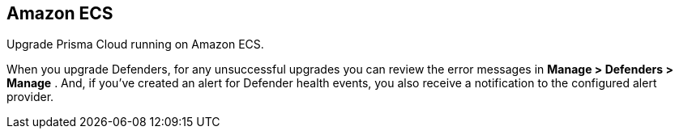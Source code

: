 == Amazon ECS

Upgrade Prisma Cloud running on Amazon ECS.

ifdef::compute_edition[]
First upgrade Console.
Then, upgrade your Defenders.
endif::compute_edition[]

When you upgrade Defenders, for any unsuccessful upgrades you can review the error messages in  *Manage > Defenders > Manage* .
And, if you’ve created an alert for Defender health events, you also receive a notification to the configured alert provider.


ifdef::compute_edition[]
=== Upgrade Console

To upgrade Console, update the service with a new task definition that points to the latest image.

This procedure assumes you're using images from Prisma Cloud's registry.
If you're using your own private registry, push the latest Console image there first.


[.task]
==== Copy the Prisma Cloud config file into place

[.procedure]
. xref:../welcome/releases.adoc#download[Download] the latest recommended release to your local machine.

  $ wget <LINK_TO_CURRENT_RECOMMENDED_RELEASE_LINK>

. Unpack the Prisma Cloud release tarball.

  $ mkdir twistlock
  $ tar xvzf twistlock_<VERSION>.tar.gz  -C twistlock/

. Upload the _twistlock.cfg_ files to the host that runs Console.

  $ scp twistlock.cfg <ECS_INFRA_NODE>:/twistlock_console/var/lib/twistlock-config


[.task]
==== Create a new revision of the task definition

Create a new revision of the task definition.

[.procedure]
. Log into the https://console.aws.amazon.com/ecs/[Amazon ECS console].

. In the left menu, click *Task Definitions*.

. Check the box for the Prisma Cloud Console task definition, and click *Create new revision*.

. Scroll to the bottom of the page and click *Configure via JSON*.

.. Update the _image_ field to point to the latest Console image.
+
For example, if you were upgrading from Prisma Cloud version 2.4.88 to 2.4.95, simply change the version string in the image tag.
+
  "image": "registry-auth.twistlock.com/tw_<accesstoken>/twistlock/console:console_2_4_95"

.. Click *Save*.

. Click *Create*.


[.task]
==== Update the Console service

Update the Console service.

[.procedure]
. In the left menu of the Amazon ECS console, click *Clusters*.

. Click on your cluster.

. Select the *Services* tab.

. Check the box next the Console service, and click *Update*.

. In *Task Definition*, select the version of the task definition that points to the latest Console image.

. Validate that *Cluster*, *Service name*, and *Number of tasks* are correct.
These values are set based on the values for the currently running task, so the defaults should be correct.
The number of tasks must be 1.

. Set *Minimum healthy percent* to *0*.
+
This lets ECS safely stop the single Console container so that it can start an updated Console container.

. Set *Maximum percent* to *100*.

. Click *Next*.

. In the *Configure network* page, accept the defaults, and click *Next*.

. In the *Set Auto Scaling* page, accept the defaults, and click *Next*.

. Click *Update Service*.
+
It takes a few moments for the old Console service to be stopped, and for the new service to be started.
Open Console, and validate that the UI shows new version number in the bottom left corner.

. Go to *Manage > Defenders > Manage* and validate that Console has upgraded your Defenders.
+
If Console fails to upgrade any Defender, upgrade it xref:../upgrade/upgrade-defender-single-container.adoc[manually].

endif::compute_edition[]
